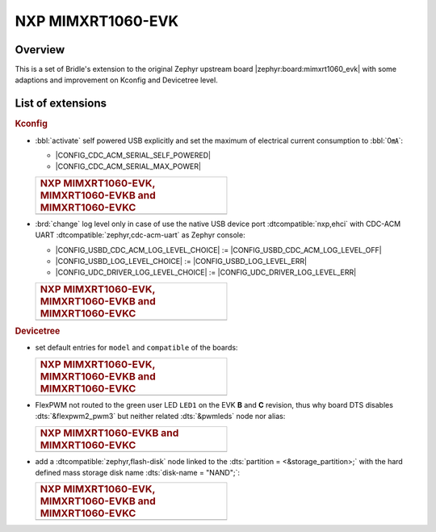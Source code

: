 .. _mimxrt1060_evk-extensions:

NXP MIMXRT1060-EVK
##################

Overview
********

This is a set of Bridle's extension to the original Zephyr upstream board
|zephyr:board:mimxrt1060_evk| with some adaptions and improvement on
Kconfig and Devicetree level.

List of extensions
******************

.. rubric:: Kconfig

- :bbl:`activate` self powered USB explicitly and set the maximum of
  electrical current consumption to :bbl:`0㎃`:

  - |CONFIG_CDC_ACM_SERIAL_SELF_POWERED|
  - |CONFIG_CDC_ACM_SERIAL_MAX_POWER|

  .. list-table::
     :align: left
     :width: 50%
     :widths: 100

     * - .. rubric:: NXP MIMXRT1060-EVK, MIMXRT1060-EVKB and MIMXRT1060-EVKC

     * - .. literalinclude:: ../Kconfig.defconfig
            :caption: Kconfig.defconfig
            :language: Kconfig
            :encoding: ISO-8859-1
            :emphasize-lines: 1-2,5-7
            :start-at: config CDC_ACM_SERIAL_SELF_POWERED
            :end-before: Logger cannot use itself to log

- :brd:`change` log level only in case of use the native USB device port
  :dtcompatible:`nxp,ehci` with CDC-ACM UART
  :dtcompatible:`zephyr,cdc-acm-uart` as Zephyr console:

  - |CONFIG_USBD_CDC_ACM_LOG_LEVEL_CHOICE| :=
    |CONFIG_USBD_CDC_ACM_LOG_LEVEL_OFF|
  - |CONFIG_USBD_LOG_LEVEL_CHOICE| :=
    |CONFIG_USBD_LOG_LEVEL_ERR|
  - |CONFIG_UDC_DRIVER_LOG_LEVEL_CHOICE| :=
    |CONFIG_UDC_DRIVER_LOG_LEVEL_ERR|

  .. list-table::
     :align: left
     :width: 50%
     :widths: 100

     * - .. rubric:: NXP MIMXRT1060-EVK, MIMXRT1060-EVKB and MIMXRT1060-EVKC

     * - .. literalinclude:: ../Kconfig.defconfig
            :caption: Kconfig.defconfig
            :language: Kconfig
            :encoding: ISO-8859-1
            :lines: -14,23-
            :emphasize-lines: 3-4,16-17,22-23,28-29
            :start-at: Workaround for not being able to have commas in macro arguments
            :end-at: endif # zephyr,cdc-acm-uart

.. rubric:: Devicetree

- set default entries for ``model`` and ``compatible`` of the boards:

  .. list-table::
     :align: left
     :width: 50%
     :widths: 100

     * - .. rubric:: NXP MIMXRT1060-EVK, MIMXRT1060-EVKB and MIMXRT1060-EVKC

     * - .. literalinclude:: ../mimxrt1060_evk.dtsi
            :caption: mimxrt1060_evk.dtsi
            :language: DTS
            :encoding: ISO-8859-1
            :prepend: / {
            :start-at: model
            :end-at: compatible
            :append: };

- FlexPWM not routed to the green user LED ``LED1`` on the EVK **B**
  and **C** revision, thus why board DTS disables :dts:`&flexpwm2_pwm3`
  but neither related :dts:`&pwmleds` node nor alias:

  .. list-table::
     :align: left
     :width: 50%
     :widths: 100

     * - .. rubric:: NXP MIMXRT1060-EVKB and MIMXRT1060-EVKC

     * - .. literalinclude:: ../mimxrt1060_evk_mimxrt1062_qspi_B.overlay
            :caption: mimxrt1060_evk_mimxrt1062_qspi_B.overlay
            :language: DTS
            :encoding: ISO-8859-1
            :emphasize-lines: 3,6
            :prepend: / {
            :start-at: aliases {
            :end-at: /delete-node/ pwmleds;
            :append: };

         .. literalinclude:: ../mimxrt1060_evk_mimxrt1062_qspi_C.overlay
            :caption: mimxrt1060_evk_mimxrt1062_qspi_C.overlay
            :language: DTS
            :encoding: ISO-8859-1
            :emphasize-lines: 3,6
            :prepend: / {
            :start-at: aliases {
            :end-at: /delete-node/ pwmleds;
            :append: };

- add a :dtcompatible:`zephyr,flash-disk` node linked to the
  :dts:`partition = <&storage_partition>;` with the hard defined
  mass storage disk name :dts:`disk-name = "NAND";`:

  .. list-table::
     :align: left
     :width: 50%
     :widths: 100

     * - .. rubric:: NXP MIMXRT1060-EVK, MIMXRT1060-EVKB and MIMXRT1060-EVKC

     * - .. literalinclude:: ../mimxrt1060_evk.dtsi
            :caption: mimxrt1060_evk.dtsi
            :language: DTS
            :encoding: ISO-8859-1
            :emphasize-lines: 5
            :prepend: / {
            :start-at: msc_disk0 {
            :end-at: };
            :append: };
